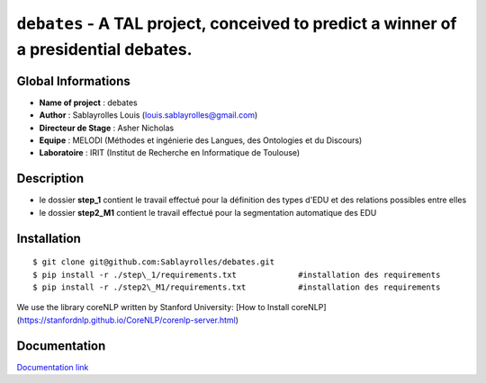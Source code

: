 ﻿``debates`` - A TAL project, conceived to predict a winner of a presidential debates.
=====================================================================================

Global Informations
-------------------

-  **Name of project** : debates

-  **Author** : Sablayrolles Louis (louis.sablayrolles@gmail.com)

-  **Directeur de Stage** : Asher Nicholas

-  **Equipe** : MELODI (Méthodes et ingénierie des Langues, des
   Ontologies et du Discours)

-  **Laboratoire** : IRIT (Institut de Recherche en Informatique de
   Toulouse)

Description
-----------

-  le dossier **step\_1** contient le travail effectué pour la
   définition des types d'EDU et des relations possibles entre elles

-  le dossier **step2\_M1** contient le travail effectué pour la
   segmentation automatique des EDU

Installation
------------

::

	$ git clone git@github.com:Sablayrolles/debates.git
	$ pip install -r ./step\_1/requirements.txt		#installation des requirements
	$ pip install -r ./step2\_M1/requirements.txt		#installation des requirements
	
We use the library coreNLP written by Stanford University:
[How to Install coreNLP](https://stanfordnlp.github.io/CoreNLP/corenlp-server.html)

Documentation
-------------

`Documentation link <https://github.com/Sablayrolles/debates/wiki>`__

